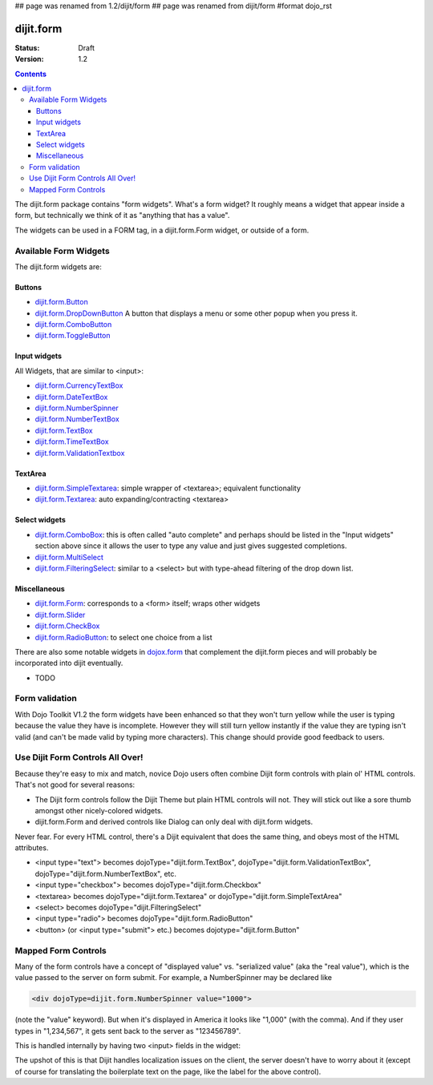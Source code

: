 ## page was renamed from 1.2/dijit/form
## page was renamed from dijit/form
#format dojo_rst

dijit.form
==========

:Status: Draft
:Version: 1.2

.. contents::
    :depth: 3

The dijit.form package contains "form widgets". What's a form widget? It roughly means a widget that appear inside a form, but technically we think of it as "anything that has a value".

The widgets can be used in a FORM tag, in a dijit.form.Form widget, or outside of a form.

Available Form Widgets
----------------------

The dijit.form widgets are:

=======
Buttons
=======

* `dijit.form.Button </Button>`_
* `dijit.form.DropDownButton </DropDownButton>`_ A button that displays a menu or some other popup when you press it.
* `dijit.form.ComboButton </ComboButton>`_
* `dijit.form.ToggleButton </ToggleButton>`_

=============
Input widgets 
=============

All Widgets, that are similar to <input>:

* `dijit.form.CurrencyTextBox </CurrencyTextBox>`_
* `dijit.form.DateTextBox </DateTextBox>`_
* `dijit.form.NumberSpinner </NumberSpinner>`_
* `dijit.form.NumberTextBox </NumberTextBox>`_
* `dijit.form.TextBox </TextBox>`_
* `dijit.form.TimeTextBox </TimeTextBox>`_
* `dijit.form.ValidationTextbox </ValidationTextbox>`_

========
TextArea
========

* `dijit.form.SimpleTextarea </SimpleTextarea>`_: simple wrapper of <textarea>; equivalent functionality
* `dijit.form.Textarea </Textarea>`_: auto expanding/contracting <textarea>

==============
Select widgets
==============

* `dijit.form.ComboBox </ComboBox>`_: this is often called "auto complete" and perhaps should be listed in the "Input widgets" section above since it allows the user to type any value and just gives suggested completions.
* `dijit.form.MultiSelect </MultiSelect>`_
* `dijit.form.FilteringSelect </FilteringSelect>`_: similar to a <select> but with type-ahead filtering of the drop down list.

=============
Miscellaneous
=============

* `dijit.form.Form </Form>`_: corresponds to a <form> itself; wraps other widgets
* `dijit.form.Slider </Slider>`_
* `dijit.form.CheckBox </CheckBox>`_
* `dijit.form.RadioButton </RadioButton>`_: to select one choice from a list

There are also some notable widgets in `dojox.form <dojox/form>`_ that complement the dijit.form pieces and will probably be incorporated into dijit eventually.

* TODO


Form validation
---------------

With Dojo Toolkit V1.2 the form widgets have been enhanced so that they won't turn yellow while the user is typing because the value they have is incomplete. However they will still turn yellow instantly if the value they are typing isn't valid (and can't be made valid by typing more characters). This change should provide good feedback to users.


Use Dijit Form Controls All Over!
---------------------------------

Because they're easy to mix and match, novice Dojo users often combine Dijit form controls with plain ol' HTML controls.  That's not good for several reasons:

* The Dijit form controls follow the Dijit Theme but plain HTML controls will not.  They will stick out like a sore thumb amongst other nicely-colored widgets.  
* dijit.form.Form and derived controls like Dialog can only deal with dijit.form widgets.

Never fear.  For every HTML control, there's a Dijit equivalent that does the same thing, and obeys most of the HTML attributes.

* <input type="text"> becomes dojoType="dijit.form.TextBox", dojoType="dijit.form.ValidationTextBox", dojoType="dijit.form.NumberTextBox", etc.
* <input type="checkbox"> becomes dojoType="dijit.form.Checkbox"
* <textarea> becomes dojoType="dijit.form.Textarea" or dojoType="dijit.form.SimpleTextArea"
* <select> becomes dojoType="dijit.FilteringSelect"
* <input type="radio"> becomes dojoType="dijit.form.RadioButton"
* <button> (or <input type="submit"> etc.) becomes dojotype="dijit.form.Button"


.. _mapped:


Mapped Form Controls
--------------------

Many of the form controls have a concept of "displayed value" vs. "serialized value" (aka the "real value"), which is the value passed to the server on form submit.  For example, a NumberSpinner may be declared like

.. code-block :: html

  <div dojoType=dijit.form.NumberSpinner value="1000">

(note the "value" keyword).  But when it's displayed in America it looks like "1,000" (with the comma).   And if they user types in "1,234,567", it gets sent back to the server as "123456789".

This is handled internally by having two <input> fields in the widget:

.. image:: MappedTextBox.gif

The upshot of this is that Dijit handles localization issues on the client, the server doesn't have to worry about it (except of course for translating the boilerplate text on the page, like the label for the above control).
